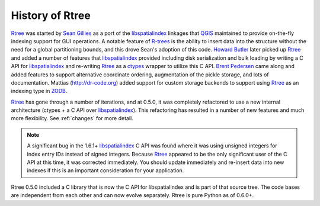 .. _history:

History of Rtree
------------------------------------------------------------------------------

`Rtree`_ was started by `Sean Gillies`_ as a port of the `libspatialindex`_
linkages that `QGIS`_ maintained to provide on-the-fly indexing support for
GUI operations. A notable feature of `R-trees`_ is the ability to insert data
into the structure without the need for a global partitioning bounds, and this
drove Sean's adoption of this code. `Howard Butler`_ later picked up `Rtree`_
and added a number of features that `libspatialindex`_ provided including disk
serialization and bulk loading by writing a C API for `libspatialindex`_ and
re-writing `Rtree`_ as a `ctypes`_ wrapper to utilize this C API. `Brent
Pedersen`_ came along and added features to support alternative coordinate
ordering, augmentation of the pickle storage, and lots of documentation.
Mattias (http://dr-code.org) added support for custom storage backends to
support using `Rtree`_ as an indexing type in `ZODB`_.

`Rtree`_ has gone through a number of iterations, and at
0.5.0, it was completely refactored to use a new internal architecture (ctypes
+ a C API over `libspatialindex`_). This refactoring has resulted in a number
of new features and much more flexibility. See :ref:`changes` for more detail.

.. note::
    A significant bug in the 1.6.1+ `libspatialindex`_ C API was found where
    it was using unsigned integers for index entry IDs instead of signed
    integers. Because `Rtree`_ appeared to be the only significant user of the
    C API at this time, it was corrected immediately.  You should update
    immediately and re-insert data into new indexes if this is an important
    consideration for your application.

Rtree 0.5.0 included a C library that is now the C API for libspatialindex and
is part of that source tree. The code bases are independent from each other
and can now evolve separately. Rtree is pure Python as of 0.6.0+.


.. _`Sean Gillies`: https://sgillies.net
.. _`Howard Butler`: https://hobu.co
.. _`Brent Pedersen`: https://github.com/brentp
.. _`QGIS`: https://qgis.org


.. _`ZODB`: https://zodb.org
.. _`R-trees`: https://en.wikipedia.org/wiki/R-tree
.. _`ctypes`: https://docs.python.org/3/library/ctypes.html
.. _`libspatialindex`: https://libspatialindex.org
.. _`Rtree`: https://rtree.readthedocs.io
